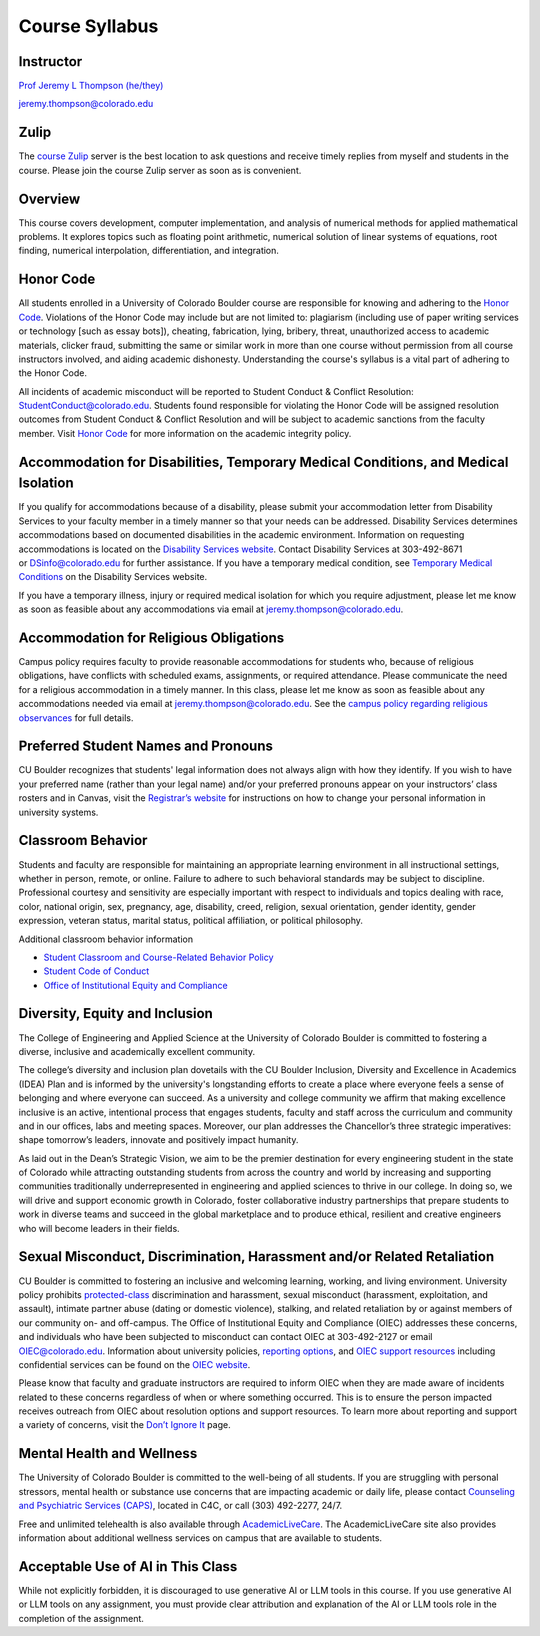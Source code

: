 Course Syllabus
=====================================================================================

Instructor
-------------------------------------------------------------------------------------

`Prof Jeremy L Thompson (he/they) <https://jeremylt.org>`_

jeremy.thompson@colorado.edu

Zulip
-------------------------------------------------------------------------------------

The `course Zulip <https://csci-2656-fall-2025.zulipchat.com/join/xy6eaczbthno4su3sa2c6qhw/>`_ server is the best location to ask questions and receive timely replies from myself and students in the course.
Please join the course Zulip server as soon as is convenient.

Overview
-------------------------------------------------------------------------------------

This course covers development, computer implementation, and analysis of numerical methods for applied mathematical problems.
It explores topics such as floating point arithmetic, numerical solution of linear systems of equations, root finding, numerical interpolation, differentiation, and integration.

Honor Code
-------------------------------------------------------------------------------------

All students enrolled in a University of Colorado Boulder course are responsible for knowing and adhering to the `Honor Code <https://www.colorado.edu/sccr/students/honor-code-and-student-code-conduct>`_.
Violations of the Honor Code may include but are not limited to: plagiarism (including use of paper writing services or technology [such as essay bots]), cheating, fabrication, lying, bribery, threat, unauthorized access to academic materials, clicker fraud, submitting the same or similar work in more than one course without permission from all course instructors involved, and aiding academic dishonesty.
Understanding the course's syllabus is a vital part of adhering to the Honor Code.

All incidents of academic misconduct will be reported to Student Conduct & Conflict Resolution: StudentConduct@colorado.edu.
Students found responsible for violating the Honor Code will be assigned resolution outcomes from Student Conduct & Conflict Resolution and will be subject to academic sanctions from the faculty member.
Visit `Honor Code <https://www.colorado.edu/sccr/students/honor-code-and-student-code-conduct>`_ for more information on the academic integrity policy.

Accommodation for Disabilities, Temporary Medical Conditions, and Medical Isolation
-------------------------------------------------------------------------------------

If you qualify for accommodations because of a disability, please submit your accommodation letter from Disability Services to your faculty member in a timely manner so that your needs can be addressed.
Disability Services determines accommodations based on documented disabilities in the academic environment.
Information on requesting accommodations is located on the `Disability Services website <https://www.colorado.edu/disabilityservices/>`_.
Contact Disability Services at 303-492-8671 or DSinfo@colorado.edu for further assistance.
If you have a temporary medical condition, see `Temporary Medical Conditions <https://www.colorado.edu/disabilityservices/students/temporary-medical-conditions>`_ on the Disability Services website.

If you have a temporary illness, injury or required medical isolation for which you require adjustment, please let me know as soon as feasible about any accommodations via email at jeremy.thompson@colorado.edu.

Accommodation for Religious Obligations
-------------------------------------------------------------------------------------

Campus policy requires faculty to provide reasonable accommodations for students who, because of religious obligations, have conflicts with scheduled exams, assignments, or required attendance.
Please communicate the need for a religious accommodation in a timely manner.
In this class, please let me know as soon as feasible about any accommodations needed via email at jeremy.thompson@colorado.edu.
See the `campus policy regarding religious observances <https://www.colorado.edu/compliance/policies/observance-religious-holidays-absences-classes-or-exams>`_ for full details.

Preferred Student Names and Pronouns
-------------------------------------------------------------------------------------

CU Boulder recognizes that students' legal information does not always align with how they identify.
If you wish to have your preferred name (rather than your legal name) and/or your preferred pronouns appear on your instructors’ class rosters and in Canvas, visit the `Registrar’s website <https://www.colorado.edu/registrar/students/records/info/preferred>`_ for instructions on how to change your personal information in university systems.

Classroom Behavior
-------------------------------------------------------------------------------------

Students and faculty are responsible for maintaining an appropriate learning environment in all instructional settings, whether in person, remote, or online.
Failure to adhere to such behavioral standards may be subject to discipline.
Professional courtesy and sensitivity are especially important with respect to individuals and topics dealing with race, color, national origin, sex, pregnancy, age, disability, creed, religion, sexual orientation, gender identity, gender expression, veteran status, marital status, political affiliation, or political philosophy.

Additional classroom behavior information

* `Student Classroom and Course-Related Behavior Policy <https://www.colorado.edu/compliance/policies/student-classroom-course-related-behavior>`_

* `Student Code of Conduct <https://www.colorado.edu/sccr/media/230>`_

* `Office of Institutional Equity and Compliance <https://www.colorado.edu/oiec/>`_

Diversity, Equity and Inclusion
-------------------------------------------------------------------------------------

The College of Engineering and Applied Science at the University of Colorado Boulder is committed to fostering a diverse, inclusive and academically excellent community.

The college’s diversity and inclusion plan dovetails with the CU Boulder Inclusion, Diversity and Excellence in Academics (IDEA) Plan and is informed by the university's longstanding efforts to create a place where everyone feels a sense of belonging and where everyone can succeed.
As a university and college community we affirm that making excellence inclusive is an active, intentional process that engages students, faculty and staff across the curriculum and community and in our offices, labs and meeting spaces.
Moreover, our plan addresses the Chancellor’s three strategic imperatives: shape tomorrow’s leaders, innovate and positively impact humanity.

As laid out in the Dean’s Strategic Vision, we aim to be the premier destination for every engineering student in the state of Colorado while attracting outstanding students from across the country and world by increasing and supporting communities traditionally underrepresented in engineering and applied sciences to thrive in our college.
In doing so, we will drive and support economic growth in Colorado, foster collaborative industry partnerships that prepare students to work in diverse teams and succeed in the global marketplace and to produce ethical, resilient and creative engineers who will become leaders in their fields.

Sexual Misconduct, Discrimination, Harassment and/or Related Retaliation
-------------------------------------------------------------------------------------

CU Boulder is committed to fostering an inclusive and welcoming learning, working, and living environment.
University policy prohibits `protected-class <https://www.colorado.edu/oiec/policies/protected-class-nondiscrimination-policy/protected-class-definitions>`_ discrimination and harassment, sexual misconduct (harassment, exploitation, and assault), intimate partner abuse (dating or domestic violence), stalking, and related retaliation by or against members of our community on- and off-campus.
The Office of Institutional Equity and Compliance (OIEC) addresses these concerns, and individuals who have been subjected to misconduct can contact OIEC at 303-492-2127 or email OIEC@colorado.edu.
Information about university policies, `reporting options <https://www.colorado.edu/oiec/reporting-resolutions/making-report>`_, and `OIEC support resources <https://www.colorado.edu/oiec/support-resources>`_ including confidential services can be found on the `OIEC website <https://www.colorado.edu/oiec/>`_.

Please know that faculty and graduate instructors are required to inform OIEC when they are made aware of incidents related to these concerns regardless of when or where something occurred.
This is to ensure the person impacted receives outreach from OIEC about resolution options and support resources.
To learn more about reporting and support a variety of concerns, visit the `Don’t Ignore It <https://www.colorado.edu/dontignoreit/>`_ page.

Mental Health and Wellness
-------------------------------------------------------------------------------------

The University of Colorado Boulder is committed to the well-being of all students.
If you are struggling with personal stressors, mental health or substance use concerns that are impacting academic or daily life, please contact `Counseling and Psychiatric Services (CAPS) <https://www.colorado.edu/counseling/>`_, located in C4C, or call (303) 492-2277, 24/7.

Free and unlimited telehealth is also available through `AcademicLiveCare <https://www.colorado.edu/health/academiclivecare>`_.
The AcademicLiveCare site also provides information about additional wellness services on campus that are available to students.

Acceptable Use of AI in This Class
-------------------------------------------------------------------------------------

While not explicitly forbidden, it is discouraged to use generative AI or LLM tools in this course.
If you use generative AI or LLM tools on any assignment, you must provide clear attribution and explanation of the AI or LLM tools role in the completion of the assignment.
